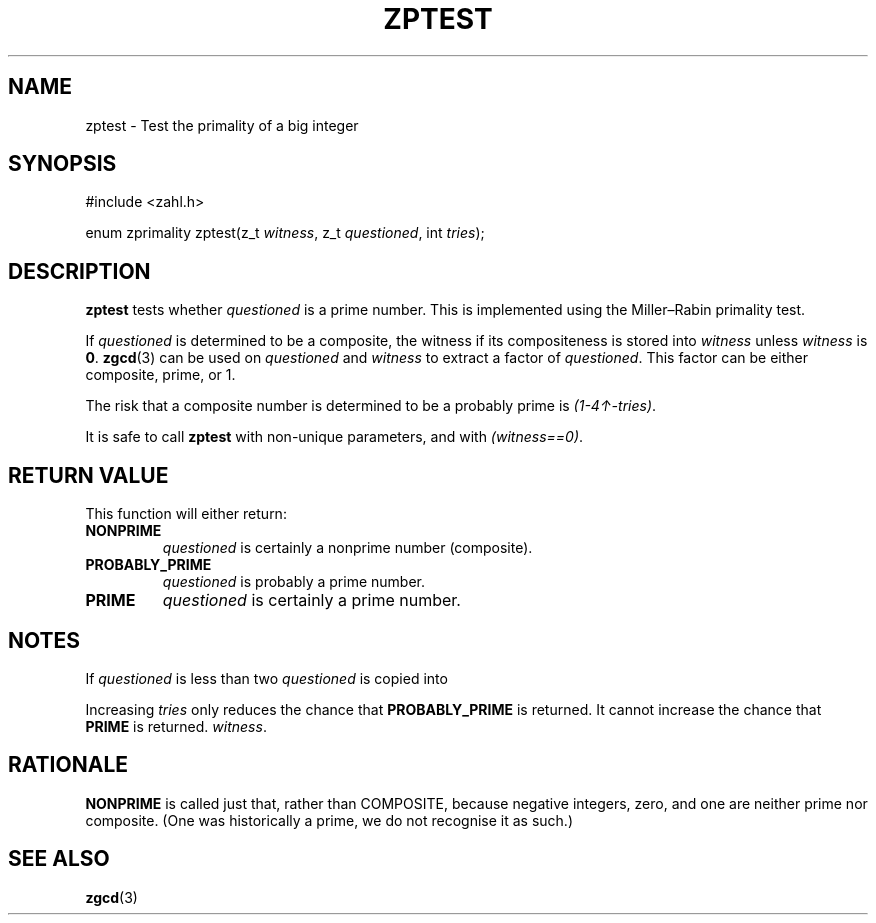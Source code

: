 .TH ZPTEST 3 libzahl
.SH NAME
zptest - Test the primality of a big integer
.SH SYNOPSIS
.nf
#include <zahl.h>

enum zprimality zptest(z_t \fIwitness\fP, z_t \fIquestioned\fP, int \fItries\fP);
.fi
.SH DESCRIPTION
.B zptest
tests whether
.I questioned
is a prime number. This is implemented using the
Miller–Rabin primality test.
.P
If
.I questioned
is determined to be a composite, the witness if its
compositeness is stored into
.I witness
unless
.I witness
is
.BR 0 .
.BR zgcd (3)
can be used on
.I questioned
and
.I witness
to extract a factor of
.IR questioned .
This factor can be either composite, prime, or 1.
.P
The risk that a composite number is determined to be
a probably prime is
.IR (1-4↑-tries) .
.P
It is safe to call
.B zptest
with non-unique parameters, and with
.IR "(witness==0)" .
.SH RETURN VALUE
This function will either return:
.TP
.B NONPRIME
.I questioned
is certainly a nonprime number (composite).
.TP
.B PROBABLY_PRIME
.I questioned
is probably a prime number.
.TP
.B PRIME
.I questioned
is certainly a prime number.
.SH NOTES
If
.I questioned
is less than two
.I questioned
is copied into
.P
Increasing
.I tries
only reduces the chance that
.B PROBABLY_PRIME
is returned. It cannot increase
the chance that
.B PRIME
is returned.
.IR witness .
.SH RATIONALE
.B NONPRIME
is called just that, rather than COMPOSITE,
because negative integers, zero, and one are
neither prime nor composite. (One was historically
a prime, we do not recognise it as such.)
.SH SEE ALSO
.BR zgcd (3)
